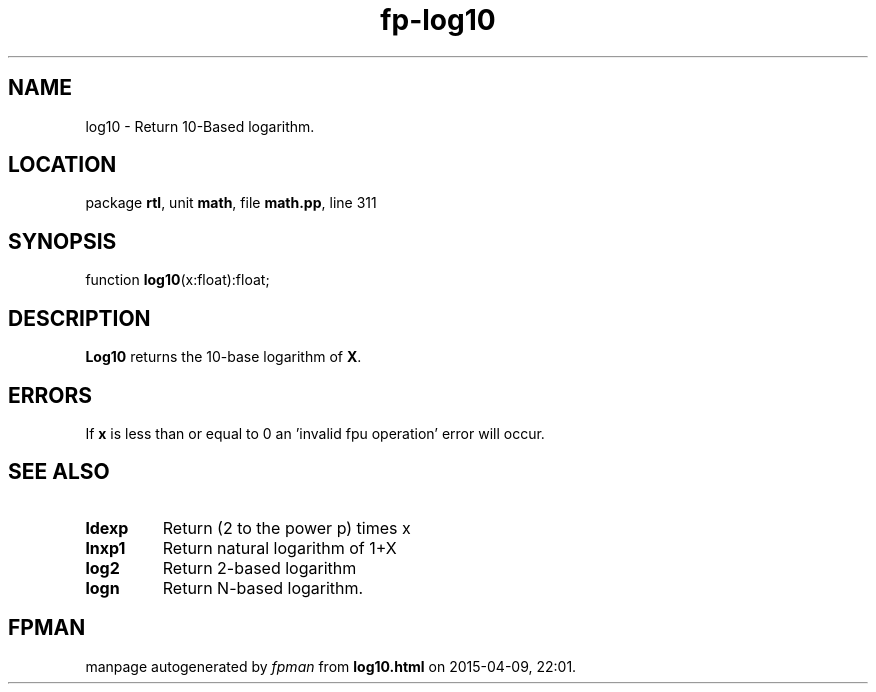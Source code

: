 .\" file autogenerated by fpman
.TH "fp-log10" 3 "2014-03-14" "fpman" "Free Pascal Programmer's Manual"
.SH NAME
log10 - Return 10-Based logarithm.
.SH LOCATION
package \fBrtl\fR, unit \fBmath\fR, file \fBmath.pp\fR, line 311
.SH SYNOPSIS
function \fBlog10\fR(x:float):float;
.SH DESCRIPTION
\fBLog10\fR returns the 10-base logarithm of \fBX\fR.


.SH ERRORS
If \fBx\fR is less than or equal to 0 an 'invalid fpu operation' error will occur.


.SH SEE ALSO
.TP
.B ldexp
Return (2 to the power p) times x
.TP
.B lnxp1
Return natural logarithm of 1+X
.TP
.B log2
Return 2-based logarithm
.TP
.B logn
Return N-based logarithm.

.SH FPMAN
manpage autogenerated by \fIfpman\fR from \fBlog10.html\fR on 2015-04-09, 22:01.

